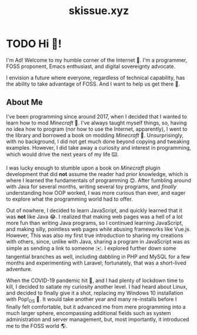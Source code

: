 #+title: skissue.xyz

#+hugo_base_dir: .

* TODO Hi 👋!
:PROPERTIES:
:EXPORT_FILE_NAME: _index
:EXPORT_HUGO_SECTION: /
:END:
I'm Ad! Welcome to my humble corner of the Internet 🙂. I'm a programmer, FOSS proponent, Emacs enthusiast, and digital sovereignty advocate.

I envision a future where everyone, regardless of technical capability, has the ability to take advantage of FOSS. And I want to help us get there 🔧.

** About Me
I've been programming since around 2017, when I decided that I wanted to learn how to mod /Minecraft/ 🤔. I've always taught myself things, so, having no idea how to program (nor how to use the Internet, apparently), I went to the library and borrowed a book on modding /Minecraft/ 📖. Unsurprisingly, with no background, I did not get much done beyond copying and tweaking examples. However, I did take away a curiosity and interest in programming, which would drive the next years of my life ⌨️.

I was lucky enough to stumble upon a book on /Minecraft/ plugin development that did *not* assume the reader had prior knowledge, which is where I learned the fundamentals of programming 😊. After fumbling around with Java for several months, writing several toy programs, and /finally/ understanding how OOP worked, I was more curious than ever, and eager to explore what the programming world had to offer.

Out of nowhere, I decided to learn JavaScript, and quickly learned that it was *not* like Java 😂. I realized that making web pages was a hell of a lot more fun than writing Java programs, so I continued learning JavaScript, and making silly, pointless web pages while abusing frameworks like Vue.js. However, This was also my first true introduction to sharing my creations with others, since, unlike with Java, sharing a program in JavaScript was as simple as sending a link to someone ✉️. I explored further down some tangential branches as well, including dabbling in PHP and MySQL for a few months and experimenting with Laravel; fortunately, that was a short-lived adventure.

When the COVID-19 pandemic hit 💉, and I had plenty of lockdown time to kill, I decided to satiate my curiosity another level. I had heard about Linux, and decided to finally give it a shot, replacing my Windows 10 installation with Pop!_OS 🐧. It would take another year and many re-installs before I finally felt comfortable, but it advanced me from mere programming into a much larger sphere, encompassing additional fields such as system administration and server management, but, most importantly, it introduced me to the FOSS world 🌎.

# Local Variables:
# eval: (org-hugo-auto-export-mode)
# End:
